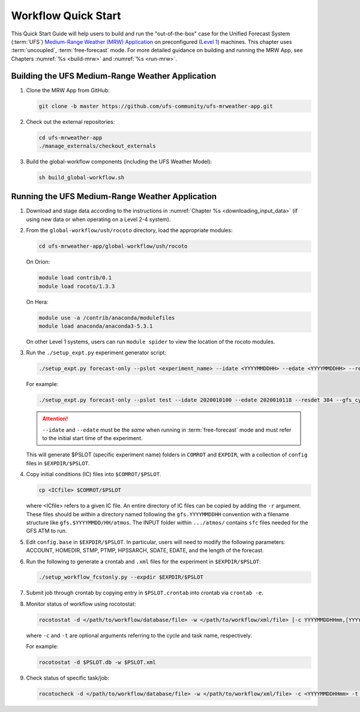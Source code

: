 .. _quickstart:

====================
Workflow Quick Start
====================

This Quick Start Guide will help users to build and run the "out-of-the-box" case for the Unified Forecast System (:term:`UFS`) `Medium-Range Weather (MRW) Application <https://github.com/ufs-community/ufs-mrweather-app>`__ on preconfigured (`Level 1 <https://github.com/ufs-community/ufs/wiki/Supported-Platforms-and-Compilers>`__) machines. This chapter uses :term:`uncoupled`, :term:`free-forecast` mode. For more detailed guidance on building and running the MRW App, see Chapters :numref:`%s <build-mrw>` and :numref:`%s <run-mrw>`. 

..
   COMMENT: Describe case we are running! Hurricane?

Building the UFS Medium-Range Weather Application 
=========================================================

#. Clone the MRW App from GitHub:

   .. code-block:: console

      git clone -b master https://github.com/ufs-community/ufs-mrweather-app.git

   ..
      COMMENT: Change branch for release.

#. Check out the external repositories:

   .. code-block:: console

      cd ufs-mrweather-app
      ./manage_externals/checkout_externals

#. Build the global-workflow components (including the UFS Weather Model):

   .. code-block:: console
      
      sh build_global-workflow.sh

Running the UFS Medium-Range Weather Application 
=========================================================

#. Download and stage data according to the instructions in :numref:`Chapter %s <downloading_input_data>` (if using new data or when operating on a Level 2-4 system).

#. From the ``global-workflow/ush/rocoto`` directory, load the appropriate modules:

   .. code-block:: console
   
      cd ufs-mrweather-app/global-workflow/ush/rocoto

   On Orion:

   .. code-block:: console
      
      module load contrib/0.1
      module load rocoto/1.3.3

   ..
      COMMENT: Should it be module USE contrib/0.1???

   On Hera:

   .. code-block:: console
      
      module use -a /contrib/anaconda/modulefiles
      module load anaconda/anaconda3-5.3.1

   On other Level 1 systems, users can run ``module spider`` to view the location of the rocoto modules. 

   ..
      COMMENT: Do they only need rocoto or other modules, too?

#. Run the ``./setup_expt.py`` experiment generator script:

   .. code-block:: console
   
      ./setup_expt.py forecast-only --pslot <experiment_name> --idate <YYYYMMDDHH> --edate <YYYYMMDDHH> --resdet <desired_resolution> --gfs_cyc <\#> --comrot <PATH_TO_YOUR_COMROT_DIR> --expdir <PATH_TO_YOUR_EXPDIR>

   For example: 

   .. code-block:: console
      
      ./setup_expt.py forecast-only --pslot test --idate 2020010100 --edate 2020010118 --resdet 384 --gfs_cyc 4 --comrot /work/noaa/stmp/cbook/COMROT --expdir /work/noaa/epic-ps/cbook/uncoupled/EXPDIR

   ..
      COMMENT: Should probably use different sample paths or otherwise replace cbook with ilastname. 

   .. attention::

      ``--idate`` and ``--edate`` must be the *same* when running in :term:`free-forecast` mode and must refer to the initial start time of the experiment. 

   This will generate $PSLOT (specific experiment name) folders in ``COMROT`` and ``EXPDIR``, with a collection of ``config`` files in ``$EXPDIR/$PSLOT``.

#. Copy initial conditions (IC) files into ``$COMROT/$PSLOT``. 

   .. code-block:: console
      
      cp <ICfile> $COMROT/$PSLOT
   
   where <ICfile> refers to a given IC file. An entire directory of IC files can be copied by adding the ``-r`` argument. These files should be within a directory named following the ``gfs.YYYYMMDDHH`` convention with a filename structure like ``gfs.$YYYYMMDD/HH/atmos``. The INPUT folder within ``.../atmos/`` contains ``sfc`` files needed for the GFS ATM to run.

   ..
      COMMENT: What is the GFS ATM? GFS atmospheric model? What is the INPUT folder?

#. Edit ``config.base`` in ``$EXPDIR/$PSLOT``. In particular, users will need to modify the following parameters: ACCOUNT, HOMEDIR, STMP, PTMP, HPSSARCH, SDATE, EDATE, and the length of the forecast. 

   ..
      COMMENT: HOW to update length of forecast??? What variable?

#. Run the following to generate a crontab and ``.xml`` files for the experiment in ``$EXPDIR/$PSLOT``:

   .. code-block:: console
      
      ./setup_workflow_fcstonly.py --expdir $EXPDIR/$PSLOT

#. Submit job through crontab by copying entry in ``$PSLOT.crontab`` into crontab via ``crontab -e``.

#. Monitor status of workflow using rocotostat:

   .. code-block:: console
      
      rocotostat -d </path/to/workflow/database/file> -w </path/to/workflow/xml/file> [-c YYYYMMDDHHmm,[YYYYMMDDHHmm,...]] [-t taskname,[taskname,...]] [-s] [-T]
   
   where ``-c`` and ``-t`` are optional arguments referring to the cycle and task name, respectively. 

   ..
      COMMENT: What are the -s and -T options?

   For example: 

   .. code-block:: console
      
      rocotostat -d $PSLOT.db -w $PSLOT.xml

#. Check status of specific task/job:

   .. code-block:: console
      
      rocotocheck -d </path/to/workflow/database/file> -w </path/to/workflow/xml/file> -c <YYYYMMDDHHmm> -t <taskname>
   
   ..
      COMMENT: Provide concrete example?



